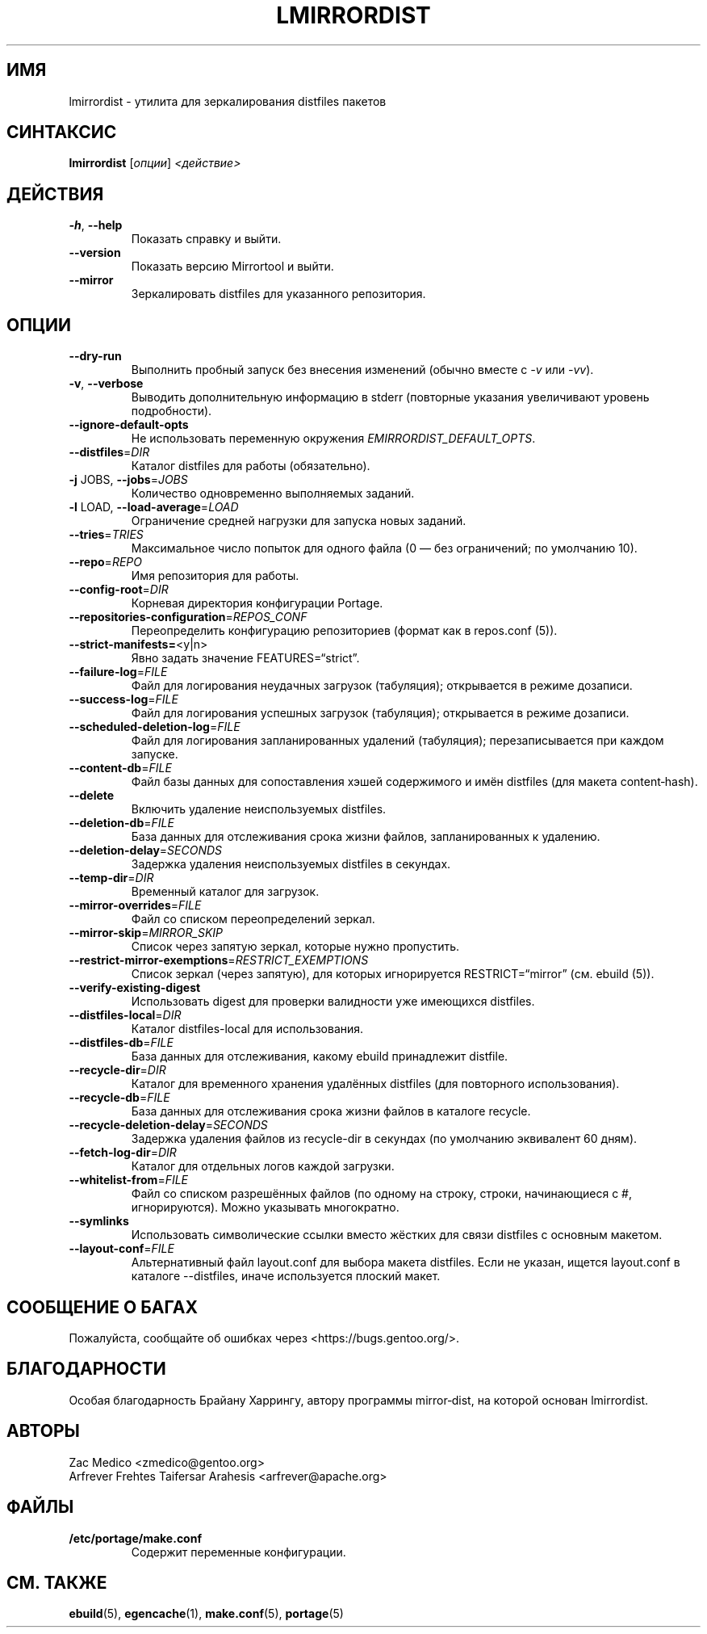 .TH "LMIRRORDIST" "1" "Фев 2025" "Mirrortool @VERSION@" "Mirrortool"
.SH "ИМЯ"
lmirrordist \- утилита для зеркалирования distfiles пакетов
.SH "СИНТАКСИС"
.B lmirrordist  
[\fIопции\fR] \fI<действие>\fR
.SH "ДЕЙСТВИЯ"
.TP
\fB\-h\fR, \fB\-\-help\fR  
Показать справку и выйти.
.TP
\fB\-\-version\fR  
Показать версию Mirrortool и выйти.
.TP
\fB\-\-mirror\fR  
Зеркалировать distfiles для указанного репозитория.
.SH "ОПЦИИ"
.TP
\fB\-\-dry\-run\fR  
Выполнить пробный запуск без внесения изменений (обычно вместе с \fI\-v\fR или \fI\-vv\fR).
.TP
\fB\-v\fR, \fB\-\-verbose\fR  
Выводить дополнительную информацию в stderr (повторные указания увеличивают уровень подробности).
.TP
\fB\-\-ignore\-default\-opts\fR  
Не использовать переменную окружения \fIEMIRRORDIST_DEFAULT_OPTS\fR.
.TP
\fB\-\-distfiles\fR=\fIDIR\fR  
Каталог distfiles для работы (обязательно).
.TP
\fB\-j\fR JOBS, \fB\-\-jobs\fR=\fIJOBS\fR  
Количество одновременно выполняемых заданий.
.TP
\fB\-l\fR LOAD, \fB\-\-load\-average\fR=\fILOAD\fR  
Ограничение средней нагрузки для запуска новых заданий.
.TP
\fB\-\-tries\fR=\fITRIES\fR  
Максимальное число попыток для одного файла (0 — без ограничений; по умолчанию 10).
.TP
\fB\-\-repo\fR=\fIREPO\fR  
Имя репозитория для работы.
.TP
\fB\-\-config\-root\fR=\fIDIR\fR  
Корневая директория конфигурации Portage.
.TP
\fB\-\-repositories\-configuration\fR=\fIREPOS_CONF\fR  
Переопределить конфигурацию репозиториев (формат как в repos.conf (5)).
.TP
\fB\-\-strict\-manifests=\fR<y|n>  
Явно задать значение FEATURES=“strict”.
.TP
\fB\-\-failure\-log\fR=\fIFILE\fR  
Файл для логирования неудачных загрузок (табуляция); открывается в режиме дозаписи.
.TP
\fB\-\-success\-log\fR=\fIFILE\fR  
Файл для логирования успешных загрузок (табуляция); открывается в режиме дозаписи.
.TP
\fB\-\-scheduled\-deletion\-log\fR=\fIFILE\fR  
Файл для логирования запланированных удалений (табуляция); перезаписывается при каждом запуске.
.TP
\fB\-\-content\-db\fR=\fIFILE\fR  
Файл базы данных для сопоставления хэшей содержимого и имён distfiles (для макета content‑hash).
.TP
\fB\-\-delete\fR  
Включить удаление неиспользуемых distfiles.
.TP
\fB\-\-deletion\-db\fR=\fIFILE\fR  
База данных для отслеживания срока жизни файлов, запланированных к удалению.
.TP
\fB\-\-deletion\-delay\fR=\fISECONDS\fR  
Задержка удаления неиспользуемых distfiles в секундах.
.TP
\fB\-\-temp\-dir\fR=\fIDIR\fR  
Временный каталог для загрузок.
.TP
\fB\-\-mirror\-overrides\fR=\fIFILE\fR  
Файл со списком переопределений зеркал.
.TP
\fB\-\-mirror\-skip\fR=\fIMIRROR_SKIP\fR  
Список через запятую зеркал, которые нужно пропустить.
.TP
\fB\-\-restrict\-mirror\-exemptions\fR=\fIRESTRICT_EXEMPTIONS\fR  
Список зеркал (через запятую), для которых игнорируется RESTRICT=“mirror” (см. ebuild (5)).
.TP
\fB\-\-verify\-existing\-digest\fR  
Использовать digest для проверки валидности уже имеющихся distfiles.
.TP
\fB\-\-distfiles\-local\fR=\fIDIR\fR  
Каталог distfiles-local для использования.
.TP
\fB\-\-distfiles\-db\fR=\fIFILE\fR  
База данных для отслеживания, какому ebuild принадлежит distfile.
.TP
\fB\-\-recycle\-dir\fR=\fIDIR\fR  
Каталог для временного хранения удалённых distfiles (для повторного использования).
.TP
\fB\-\-recycle\-db\fR=\fIFILE\fR  
База данных для отслеживания срока жизни файлов в каталоге recycle.
.TP
\fB\-\-recycle\-deletion\-delay\fR=\fISECONDS\fR  
Задержка удаления файлов из recycle-dir в секундах (по умолчанию эквивалент 60 дням).
.TP
\fB\-\-fetch\-log\-dir\fR=\fIDIR\fR  
Каталог для отдельных логов каждой загрузки.
.TP
\fB\-\-whitelist\-from\fR=\fIFILE\fR  
Файл со списком разрешённых файлов (по одному на строку, строки, начинающиеся с #, игнорируются). Можно указывать многократно.
.TP
\fB\-\-symlinks\fR  
Использовать символические ссылки вместо жёстких для связи distfiles с основным макетом.
.TP
\fB\-\-layout\-conf\fR=\fIFILE\fR  
Альтернативный файл layout.conf для выбора макета distfiles. Если не указан, ищется layout.conf в каталоге \-\-distfiles, иначе используется плоский макет.
.SH "СООБЩЕНИЕ О БАГАХ"
Пожалуйста, сообщайте об ошибках через <https://bugs.gentoo.org/>.
.SH "БЛАГОДАРНОСТИ"
Особая благодарность Брайану Харрингу, автору программы mirror‑dist, на которой основан lmirrordist.
.SH "АВТОРЫ"
.nf
Zac Medico <zmedico@gentoo.org>  
Arfrever Frehtes Taifersar Arahesis <arfrever@apache.org>  
.fi
.SH "ФАЙЛЫ"
.TP
.B /etc/portage/make.conf  
Содержит переменные конфигурации.
.SH "СМ. ТАКЖЕ"
.BR ebuild (5),  
.BR egencache (1),  
.BR make.conf (5),  
.BR portage (5)
